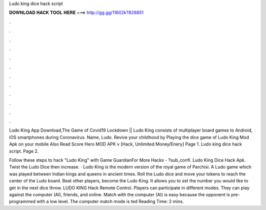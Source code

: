 Ludo king dice hack script



𝐃𝐎𝐖𝐍𝐋𝐎𝐀𝐃 𝐇𝐀𝐂𝐊 𝐓𝐎𝐎𝐋 𝐇𝐄𝐑𝐄 ===> http://gg.gg/11802k?826851



.



.



.



.



.



.



.



.



.



.



.



.

Ludo King App Download,The Game of Covid19 Lockdown || Ludo King consists of multiplayer board games to Android, iOS smartphones during Coronavirus. Name, Ludo. Revive your childhood by Playing the dice game of Ludo King Mod Apk on your mobile Also Read Score Hero MOD APK v [Hack, Unlimited Money/Enery]  Page 1. Ludo king dice hack script. Page 2.

Follow these steps to hack "Ludo King" with Game GuardianFor More Hacks - ?sub_confi. Ludo King Dice Hack Apk. Twist the Ludo Dice then increase. · Ludo King is the modern version of the royal game of Parchisi. A Ludo game which was played between Indian kings and queens in ancient times. Roll the Ludo dice and move your tokens to reach the center of the Ludo board. Beat other players, become the Ludo King. It allows you to set the number you would like to get in the next dice throw. LUDO KING Hack Remote Control. Players can participate in different modes. They can play against the computer (AI), friends, and online. Match with the computer (AI) is easy because the opponent is pre-programmed with a low level. The computer match mode is ted Reading Time: 2 mins.
